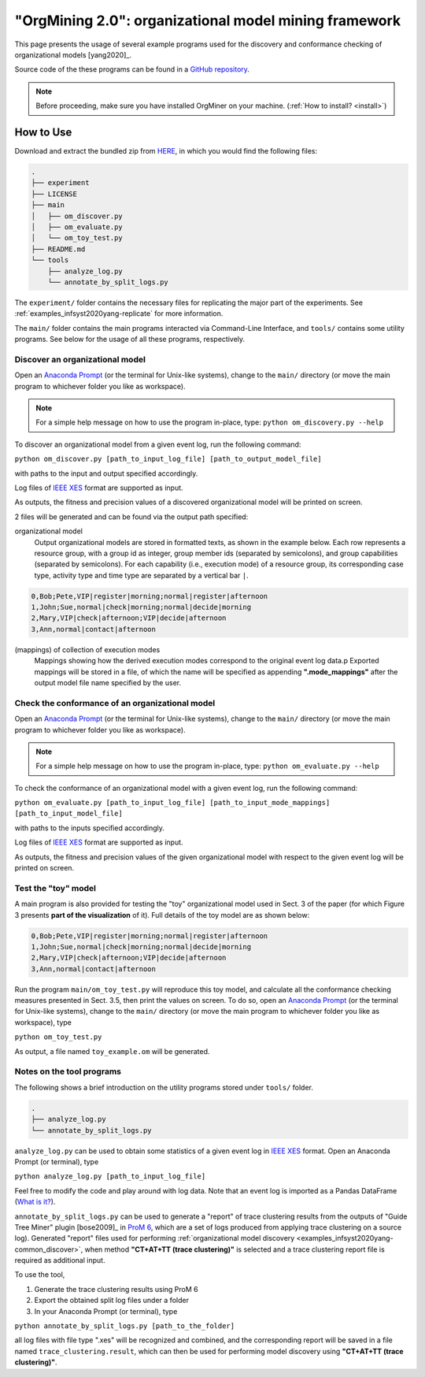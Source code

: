 .. _examples_infsyst2020yang-common:

"OrgMining 2.0": organizational model mining framework
======================================================

This page presents the usage of several example programs used for the 
discovery and conformance checking of organizational models [yang2020]_.

Source code of the these programs can be found in a 
`GitHub repository <https://github.com/roy-jingyang/infsyst-2020-Yang_OrgMining>`_.

.. note::
   Before proceeding, make sure you have installed OrgMiner on your 
   machine. (:ref:`How to install? <install>`)

How to Use
----------

Download and extract the bundled zip from 
`HERE <https://github.com/roy-jingyang/infsyst-2020-Yang_OrgMining/archive/master.zip>`_,
in which you would find the following files:

.. code-block:: bash

    .
    ├── experiment
    ├── LICENSE
    ├── main
    │   ├── om_discover.py
    │   ├── om_evaluate.py
    │   └── om_toy_test.py
    ├── README.md
    └── tools
        ├── analyze_log.py
        └── annotate_by_split_logs.py

The ``experiment/`` folder contains the necessary files for replicating 
the major part of the experiments. See :ref:`examples_infsyst2020yang-replicate` 
for more information.

The ``main/`` folder contains the main programs interacted via Command-Line 
Interface, and ``tools/`` contains some utility programs. See below for 
the usage of all these programs, respectively.

.. _examples_infsyst2020yang-common_discover:

Discover an organizational model
^^^^^^^^^^^^^^^^^^^^^^^^^^^^^^^^
Open an `Anaconda Prompt <https://docs.anaconda.com/anaconda/user-guide/getting-started/#open-anaconda-prompt>`_ 
(or the terminal for Unix-like systems), change to the ``main/`` 
directory (or move the main program to whichever folder you like as 
workspace). 

.. note::

    For a simple help message on how to use the program in-place, type:
    ``python om_discovery.py --help``

To discover an organizational model from a given event log, run the 
following command:

``python om_discover.py [path_to_input_log_file] [path_to_output_model_file]``

with paths to the input and output specified accordingly.

Log files of `IEEE XES <https://xes-standard.org/>`_ format are 
supported as input.

As outputs, the fitness and precision values of a discovered 
organizational model will be printed on screen.

2 files will be generated and can be found via the output path 
specified:

organizational model
    Output organizational models are stored in formatted texts, as shown 
    in the example below. Each row represents a resource group, with a 
    group id as integer, group member ids (separated by semicolons), and 
    group capabilities (separated by semicolons). For each capability 
    (i.e., execution mode) of a resource group, its corresponding case 
    type, activity type and time type are separated by a vertical bar 
    ``|``.

.. code-block:: bash

    0,Bob;Pete,VIP|register|morning;normal|register|afternoon
    1,John;Sue,normal|check|morning;normal|decide|morning
    2,Mary,VIP|check|afternoon;VIP|decide|afternoon
    3,Ann,normal|contact|afternoon

(mappings) of collection of execution modes
    Mappings showing how the derived execution modes correspond to the 
    original event log data.p
    Exported mappings will be stored in a file, of which the name will 
    be specified as appending **".mode_mappings"** after the output 
    model file name specified by the user.


Check the conformance of an organizational model
^^^^^^^^^^^^^^^^^^^^^^^^^^^^^^^^^^^^^^^^^^^^^^^^
Open an `Anaconda Prompt <https://docs.anaconda.com/anaconda/user-guide/getting-started/#open-anaconda-prompt>`_ 
(or the terminal for Unix-like systems), change to the ``main/`` 
directory (or move the main program to whichever folder you like as 
workspace).

.. note::

    For a simple help message on how to use the program in-place, type:
    ``python om_evaluate.py --help``

To check the conformance of an organizational model with a given event 
log, run the following command:

``python om_evaluate.py [path_to_input_log_file] [path_to_input_mode_mappings] [path_to_input_model_file]``

with paths to the inputs specified accordingly.

Log files of `IEEE XES <https://xes-standard.org/>`_ format are 
supported as input.

As outputs, the fitness and precision values of the given organizational 
model with respect to the given event log will be printed on screen.


Test the "toy" model
^^^^^^^^^^^^^^^^^^^^
A main program is also provided for testing the "toy" organizational 
model used in Sect. 3 of the paper (for which Figure 3 presents **part 
of the visualization** of it). Full details of the toy model are as 
shown below:

.. code-block:: bash

    0,Bob;Pete,VIP|register|morning;normal|register|afternoon
    1,John;Sue,normal|check|morning;normal|decide|morning
    2,Mary,VIP|check|afternoon;VIP|decide|afternoon
    3,Ann,normal|contact|afternoon

Run the program ``main/om_toy_test.py`` will reproduce this toy model, 
and calculate all the conformance checking measures presented in Sect. 
3.5, then print the values on screen. To do so, open an 
`Anaconda Prompt <https://docs.anaconda.com/anaconda/user-guide/getting-started/#open-anaconda-prompt>`_ 
(or the terminal for Unix-like systems), change to the ``main/`` 
directory (or move the main program to whichever folder you like as 
workspace), type

``python om_toy_test.py``

As output, a file named ``toy_example.om`` will be generated.


Notes on the tool programs
^^^^^^^^^^^^^^^^^^^^^^^^^^
The following shows a brief introduction on the utility programs stored 
under ``tools/`` folder.

.. code-block:: bash

    .
    ├── analyze_log.py
    └── annotate_by_split_logs.py

``analyze_log.py`` can be used to obtain some statistics of a given 
event log in `IEEE XES <https://xes-standard.org/>`_ format. Open an 
Anaconda Prompt (or terminal), type

``python analyze_log.py [path_to_input_log_file]``

Feel free to modify the code and play around with log data. Note that an 
event log is imported as a Pandas DataFrame 
(`What is it? <https://www.geeksforgeeks.org/python-pandas-dataframe/>`_).

``annotate_by_split_logs.py`` can be used to generate a "report" of 
trace clustering results from the outputs of "Guide Tree Miner" plugin
[bose2009]_ in 
`ProM 6 <http://www.promtools.org/doku.php>`_, which are a set of logs 
produced from applying trace clustering on a source log). 
Generated "report" files used for performing 
:ref:`organizational model discovery <examples_infsyst2020yang-common_discover>`, 
when method **"CT+AT+TT (trace clustering)"** is selected and a trace 
clustering report file is required as additional input.

To use the tool,

1. Generate the trace clustering results using ProM 6
2. Export the obtained split log files under a folder
3. In your Anaconda Prompt (or terminal), type

``python annotate_by_split_logs.py [path_to_the_folder]``

all log files with file type ".xes" will be recognized and combined, and 
the corresponding report will be saved in a file named 
``trace_clustering.result``, which can then be used for performing model 
discovery using **"CT+AT+TT (trace clustering)"**.


